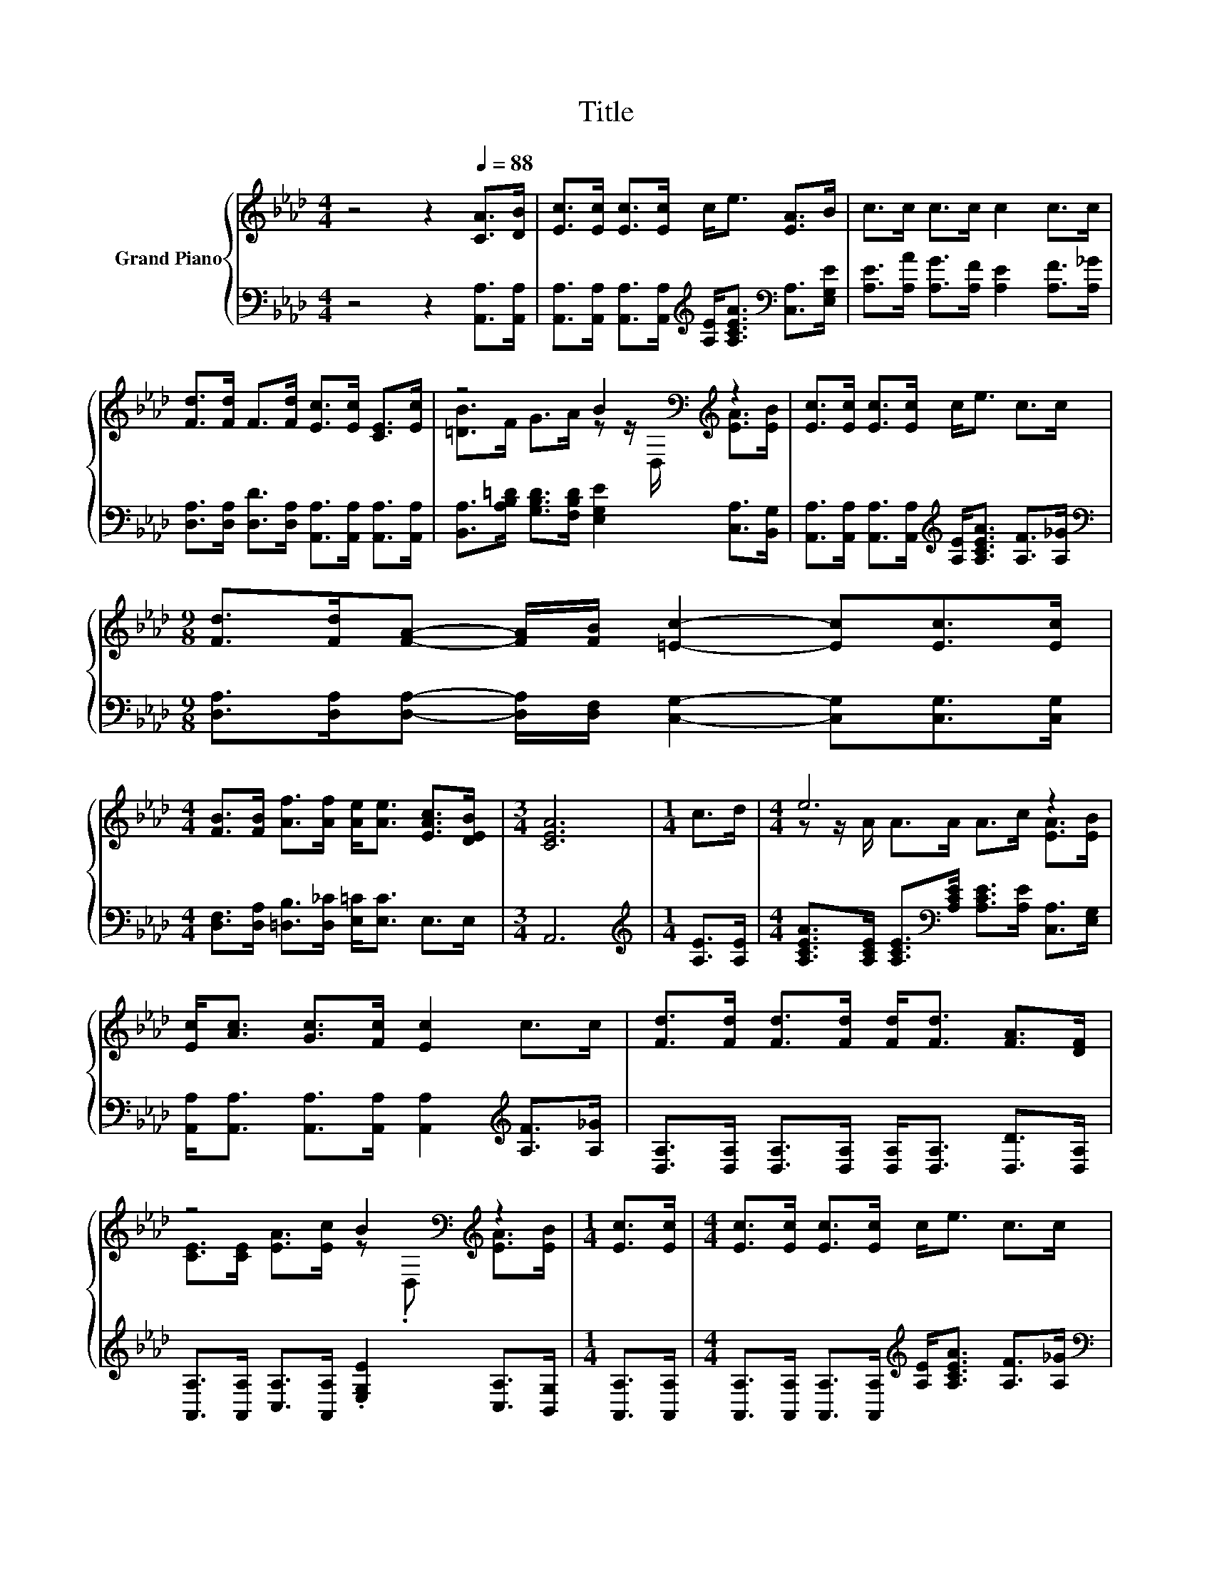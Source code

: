 X:1
T:Title
%%score { ( 1 3 ) | 2 }
L:1/8
M:4/4
K:Ab
V:1 treble nm="Grand Piano"
V:3 treble 
V:2 bass 
V:1
 z4 z2[Q:1/4=88] [CA]>[DB] | [Ec]>[Ec] [Ec]>[Ec] c<e [EA]>B | c>c c>c c2 c>c | %3
 [Fd]>[Fd] F>[Fd] [Ec]>[Ec] [CE]>[Ec] | z4 B2[K:bass][K:treble] z2 | [Ec]>[Ec] [Ec]>[Ec] c<e c>c | %6
[M:9/8] [Fd]>[Fd][FA]- [FA]/[FB]/ [=Ec]2- [Ec][Ec]>[Ec] | %7
[M:4/4] [FB]>[FB] [Af]>[Af] [Ae]<[Ae] [EAc]>[DEB] |[M:3/4] [CEA]6 |[M:1/4] c>d |[M:4/4] e6 z2 | %11
 [Ec]<[Ac] [Gc]>[Fc] [Ec]2 c>c | [Fd]>[Fd] [Fd]>[Fd] [Fd]<[Fd] [FA]>[DF] | %13
 z4 B2[K:bass][K:treble] z2 |[M:1/4] [Ec]>[Ec] |[M:4/4] [Ec]>[Ec] [Ec]>[Ec] c<e c>c | %16
[M:9/8] [Fd]>[Fd][FA]- [FA]/[FB]/ [=Ec]2- [Ec][Ec]>[Ec] | %17
[M:4/4] [FB]>[FB] [Af]>[Af] [Ae]<[Ae] [EAc]>[DEB] |[M:7/4] [CEA]6 z2 z2 z4 |] %19
V:2
 z4 z2 [A,,A,]>[A,,A,] | %1
 [A,,A,]>[A,,A,] [A,,A,]>[A,,A,][K:treble] [A,E]<[A,CEA][K:bass] [C,A,]>[E,G,E] | %2
 [A,E]>[A,A] [A,G]>[A,F] [A,E]2 [A,F]>[A,_G] | %3
 [D,A,]>[D,A,] [D,D]>[D,A,] [A,,A,]>[A,,A,] [A,,A,]>[A,,A,] | %4
 [B,,A,]>[A,B,=D] [G,B,D]>[F,B,D] [E,G,E]2 [C,A,]>[B,,G,] | %5
 [A,,A,]>[A,,A,] [A,,A,]>[A,,A,][K:treble] [A,E]<[A,CEA] [A,F]>[A,_G] | %6
[M:9/8][K:bass] [D,A,]>[D,A,][D,A,]- [D,A,]/[D,F,]/ [C,G,]2- [C,G,][C,G,]>[C,G,] | %7
[M:4/4] [D,F,]>[D,A,] [=D,B,]>[D,_C] [E,=C]<[E,C] E,>E, |[M:3/4] A,,6 | %9
[M:1/4][K:treble] [A,E]>[A,E] | %10
[M:4/4] [A,CEA]>[A,CE] [A,CE]>[K:bass][A,CE] [A,CE]>[A,E] [C,A,]>[E,G,] | %11
 [A,,A,]<[A,,A,] [A,,A,]>[A,,A,] [A,,A,]2[K:treble] [A,F]>[A,_G] | %12
 [D,A,]>[D,A,] [D,A,]>[D,A,] [D,A,]<[D,A,] [D,D]>[D,A,] | %13
 [A,,A,]>[A,,A,] [C,A,]>[A,,A,] .[E,G,E]2 [C,A,]>[B,,G,] |[M:1/4] [A,,A,]>[A,,A,] | %15
[M:4/4] [A,,A,]>[A,,A,] [A,,A,]>[A,,A,][K:treble] [A,E]<[A,CEA] [A,F]>[A,_G] | %16
[M:9/8][K:bass] [D,A,]>[D,A,][D,A,]- [D,A,]/[D,F,]/ [C,G,]2- [C,G,][C,G,]>[C,G,] | %17
[M:4/4] [D,F,]>[D,A,] [=D,B,]>[D,_C] [E,=C]<[E,C] E,>E, |[M:7/4] A,,6 z2 z2 z4 |] %19
V:3
 x8 | x8 | x8 | x8 | [=DB]>F G>A z z/[K:bass] D,/[K:treble] [EA]>[EB] | x8 |[M:9/8] x9 | %7
[M:4/4] x8 |[M:3/4] x6 |[M:1/4] x2 |[M:4/4] z z/ A/ A>A A>c [EA]>[EB] | x8 | x8 | %13
 [CE]>[CE] [EA]>[Ec] z[K:bass] .D,[K:treble] [EA]>[EB] |[M:1/4] x2 |[M:4/4] x8 |[M:9/8] x9 | %17
[M:4/4] x8 |[M:7/4] x14 |] %19


